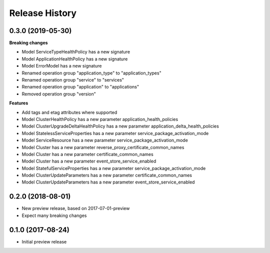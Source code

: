 .. :changelog:

Release History
===============

0.3.0 (2019-05-30)
++++++++++++++++++

**Breaking changes**

- Model ServiceTypeHealthPolicy has a new signature
- Model ApplicationHealthPolicy has a new signature
- Model ErrorModel has a new signature
- Renamed operation group "application_type" to "application_types"
- Renamed operation group "service" to "services"
- Renamed operation group "application" to "applications"
- Removed operation group "version"

**Features**

- Add tags and etag attributes where supported
- Model ClusterHealthPolicy has a new parameter application_health_policies
- Model ClusterUpgradeDeltaHealthPolicy has a new parameter application_delta_health_policies
- Model StatelessServiceProperties has a new parameter service_package_activation_mode
- Model ServiceResource has a new parameter service_package_activation_mode
- Model Cluster has a new parameter reverse_proxy_certificate_common_names
- Model Cluster has a new parameter certificate_common_names
- Model Cluster has a new parameter event_store_service_enabled
- Model StatefulServiceProperties has a new parameter service_package_activation_mode
- Model ClusterUpdateParameters has a new parameter certificate_common_names
- Model ClusterUpdateParameters has a new parameter event_store_service_enabled

0.2.0 (2018-08-01)
++++++++++++++++++

* New preview release, based on 2017-07-01-preview
* Expect many breaking changes

0.1.0 (2017-08-24)
++++++++++++++++++

* Initial preview release
